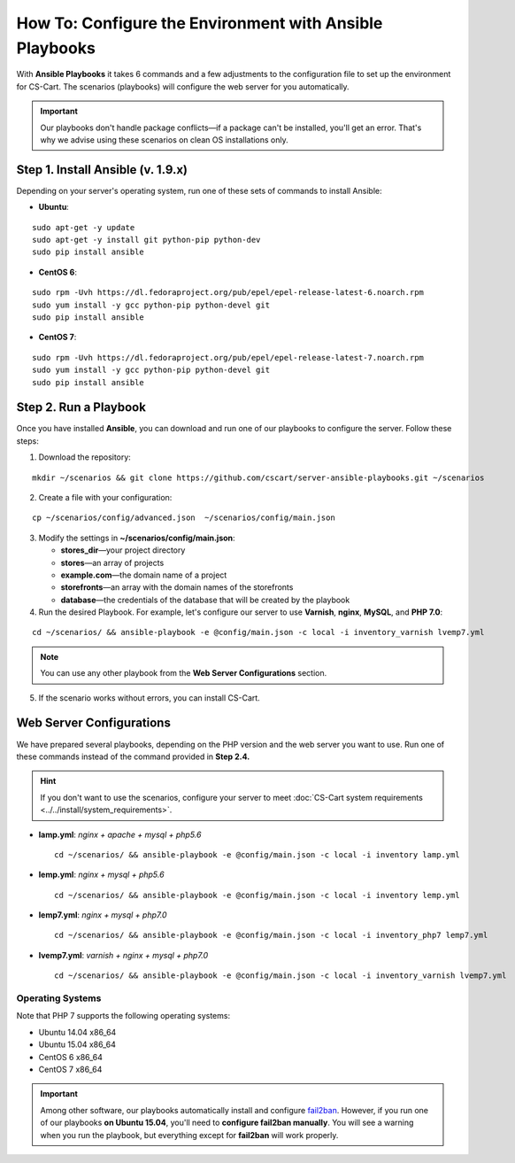 ********************************************************
How To: Configure the Environment with Ansible Playbooks
********************************************************

With **Ansible Playbooks** it takes 6 commands and a few adjustments to the configuration file to set up the environment for CS-Cart. The scenarios (playbooks) will configure the web server for you automatically.

.. important::

    Our playbooks don't handle package conflicts—if a package can't be installed, you'll get an error. That's why we advise using these scenarios on clean OS installations only.
 
==================================
Step 1. Install Ansible (v. 1.9.x)
==================================

Depending on your server's operating system, run one of these sets of commands to install Ansible:

* **Ubuntu**:

::

  sudo apt-get -y update
  sudo apt-get -y install git python-pip python-dev
  sudo pip install ansible

* **CentOS 6**:

::

  sudo rpm -Uvh https://dl.fedoraproject.org/pub/epel/epel-release-latest-6.noarch.rpm
  sudo yum install -y gcc python-pip python-devel git
  sudo pip install ansible

* **CentOS 7**:

::

  sudo rpm -Uvh https://dl.fedoraproject.org/pub/epel/epel-release-latest-7.noarch.rpm
  sudo yum install -y gcc python-pip python-devel git
  sudo pip install ansible

======================
Step 2. Run a Playbook
======================

Once you have installed **Ansible**, you can download and run one of our playbooks to configure the server. Follow these steps:

1. Download the repository:

::

  mkdir ~/scenarios && git clone https://github.com/cscart/server-ansible-playbooks.git ~/scenarios

2. Create a file with your configuration:

::

  cp ~/scenarios/config/advanced.json  ~/scenarios/config/main.json

3. Modify the settings in **~/scenarios/config/main.json**:

   * **stores_dir**—your project directory
   * **stores**—an array of projects
   * **example.com**—the domain name of a project
   * **storefronts**—an array with the domain names of the storefronts
   * **database**—the credentials of the database that will be created by the playbook

4. Run the desired Playbook. For example, let's configure our server to use **Varnish**, **nginx**, **MySQL**, and **PHP 7.0**:

::

  cd ~/scenarios/ && ansible-playbook -e @config/main.json -c local -i inventory_varnish lvemp7.yml

.. note::

    You can use any other playbook from the **Web Server Configurations** section.

5. If the scenario works without errors, you can install CS-Cart.


=========================
Web Server Configurations
=========================

We have prepared several playbooks, depending on the PHP version and the web server you want to use. Run one of these commands instead of the command provided in **Step 2.4.**

.. hint::

    If you don't want to use the scenarios, configure your server to meet :doc:`CS-Cart system requirements <../../install/system_requirements>`.

* **lamp.yml**: *nginx + apache + mysql + php5.6*

  ::

    cd ~/scenarios/ && ansible-playbook -e @config/main.json -c local -i inventory lamp.yml

* **lemp.yml**: *nginx + mysql + php5.6*

  ::

    cd ~/scenarios/ && ansible-playbook -e @config/main.json -c local -i inventory lemp.yml

* **lemp7.yml**: *nginx + mysql + php7.0*

  ::

    cd ~/scenarios/ && ansible-playbook -e @config/main.json -c local -i inventory_php7 lemp7.yml

* **lvemp7.yml**: *varnish + nginx + mysql + php7.0*

  ::

    cd ~/scenarios/ && ansible-playbook -e @config/main.json -c local -i inventory_varnish lvemp7.yml

-----------------
Operating Systems
-----------------

Note that PHP 7 supports the following operating systems:

* Ubuntu 14.04 x86_64
* Ubuntu 15.04 x86_64
* CentOS 6 x86_64
* CentOS 7 x86_64

.. important::

    Among other software, our playbooks automatically install and configure `fail2ban <http://www.fail2ban.org/wiki/index.php/Main_Page>`_. However, if you run one of our playbooks **on Ubuntu 15.04**, you'll need to **configure fail2ban manually**. You will see a warning when you run the playbook, but everything except for **fail2ban** will work properly. 
